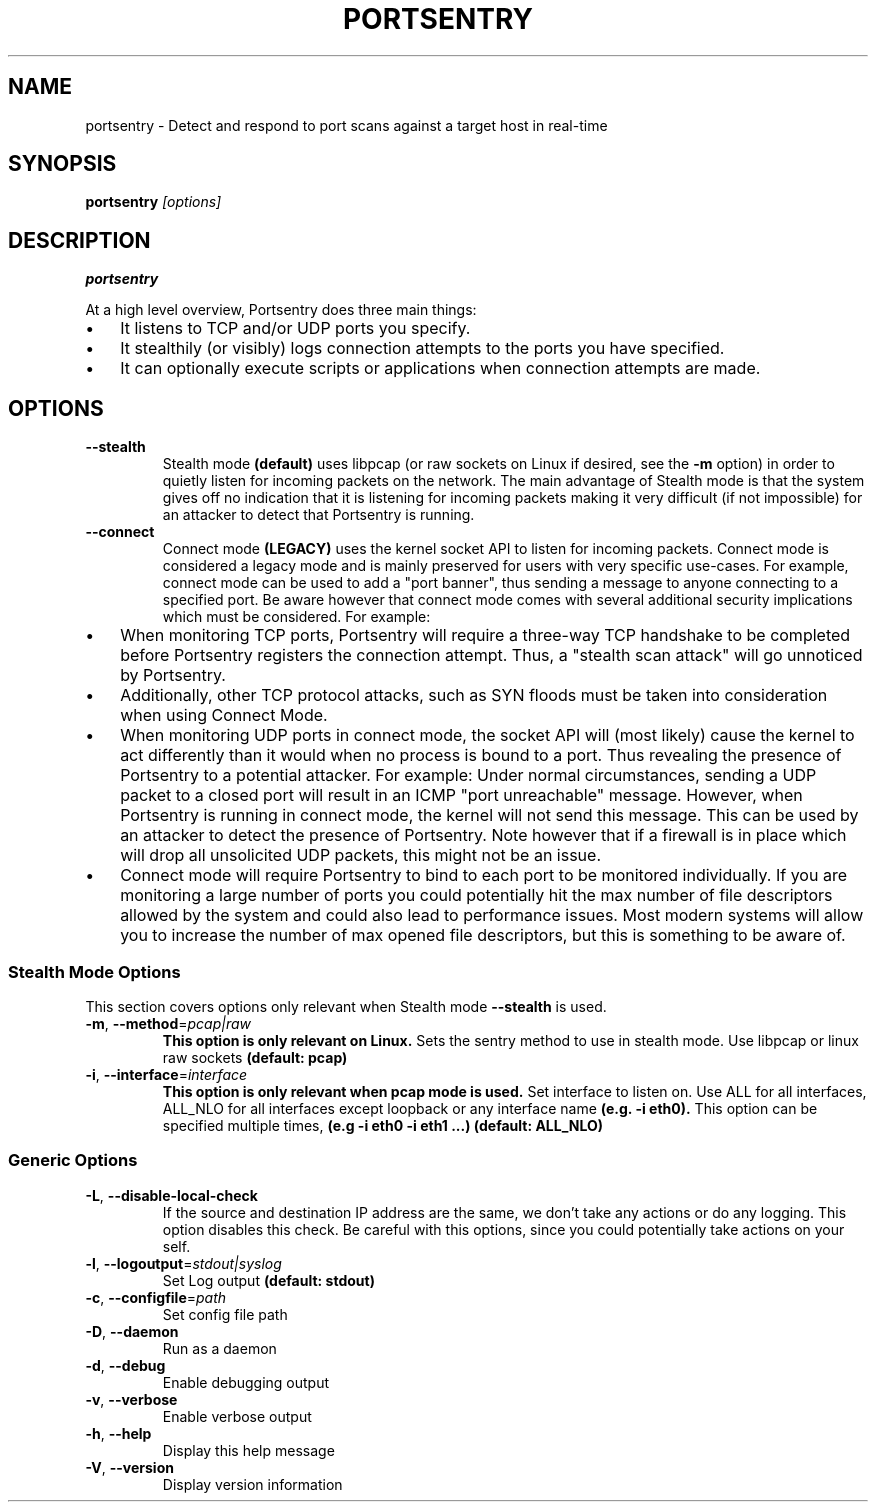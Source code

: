 .TH PORTSENTRY 8 "2025-05-05" "portsentry" "System Manager's Manual"
.SH NAME
portsentry \- Detect and respond to port scans against a target host in real-time
.SH SYNOPSIS
.B portsentry
.IR [options]
.SH DESCRIPTION
.B portsentry
.sp
At a high level overview, Portsentry does three main things:
.sp
.IP \[bu] 3n
It listens to TCP and/or UDP ports you specify.
.IP \[bu] 3n
It stealthily (or visibly) logs connection attempts to the ports you have specified.
.IP \[bu] 3n
It can optionally execute scripts or applications when connection attempts are made.
.SH OPTIONS
.TP
.BR \-\-stealth
Stealth mode 
.B (default)
uses libpcap (or raw sockets on Linux if desired, see the 
.B \-m
option) in order to quietly listen for incoming packets on the network.
The main advantage of Stealth mode is that the system gives off no indication that it is listening for incoming packets making it very difficult (if not impossible)
for an attacker to detect that Portsentry is running.
.TP
.BR \-\-connect
Connect mode 
.B (LEGACY) 
uses the kernel socket API to listen for incoming packets. Connect mode is considered a legacy mode and is mainly preserved for users with very specific use-cases.
For example, connect mode can be used to add a "port banner", thus sending a message to anyone connecting to a specified port.
Be aware however that connect mode comes with several additional security implications which must be considered. For example:
.sp
.IP \[bu] 3n
When monitoring TCP ports, Portsentry will require a three-way TCP handshake to be completed before Portsentry registers the connection attempt. Thus, a "stealth scan attack" will go unnoticed by Portsentry.
.IP \[bu] 3n
Additionally, other TCP protocol attacks, such as SYN floods must be taken into consideration when using Connect Mode.
.IP \[bu] 3n
When monitoring UDP ports in connect mode, the socket API will (most likely) cause the kernel to act differently than it would when no process is bound to a port. Thus revealing the presence of Portsentry to a potential attacker. For example: Under normal circumstances, sending a UDP packet to a closed port will result in an ICMP "port unreachable" message. However, when Portsentry is running in connect mode, the kernel will not send this message. This can be used by an attacker to detect the presence of Portsentry. Note however that if a firewall is in place which will drop all unsolicited UDP packets, this might not be an issue.
.IP \[bu] 3n
Connect mode will require Portsentry to bind to each port to be monitored individually. If you are monitoring a large number of ports you could potentially hit the max number of file descriptors allowed by the system and could also lead to performance issues. Most modern systems will allow you to increase the number of max opened file descriptors, but this is something to be aware of.
.SS Stealth Mode Options
.sp
This section covers options only relevant when Stealth mode
.B \-\-stealth
is used.
.INDENT 0.0
.TP
.BR \-m ", " \-\-method =\fIpcap|raw\fR
.B This option is only relevant on Linux.
Sets the sentry method to use in stealth mode. Use libpcap or linux raw sockets
.B (default: pcap)
.TP
.BR \-i ", " \-\-interface =\fIinterface\fR
.B This option is only relevant when pcap mode is used.
Set interface to listen on. Use ALL for all interfaces, ALL_NLO for all interfaces except loopback or any interface name 
.B (e.g. \-i eth0).
This option can be specified multiple times, 
.B (e.g \-i eth0 \-i eth1 ...)
.B (default: ALL_NLO)
.UNINDENT
.SS Generic Options
.sp
.INDENT 0.0
.TP
.BR \-L ", " \-\-disable-local-check
If the source and destination IP address are the same, we don't take any actions or do any logging. This option disables this check.
Be careful with this options, since you could potentially take actions on your self.
.TP
.BR \-l ", " \-\-logoutput =\fIstdout|syslog\fR
Set Log output
.B (default: stdout)
.TP
.BR \-c ", " \-\-configfile =\fIpath\fR
Set config file path
.TP
.BR \-D ", " \-\-daemon
Run as a daemon
.TP
.BR \-d ", " \-\-debug
Enable debugging output
.TP
.BR \-v ", " \-\-verbose
Enable verbose output
.TP
.BR \-h ", " \-\-help
Display this help message
.TP
.BR \-V ", " \-\-version
Display version information
.UNINDENT